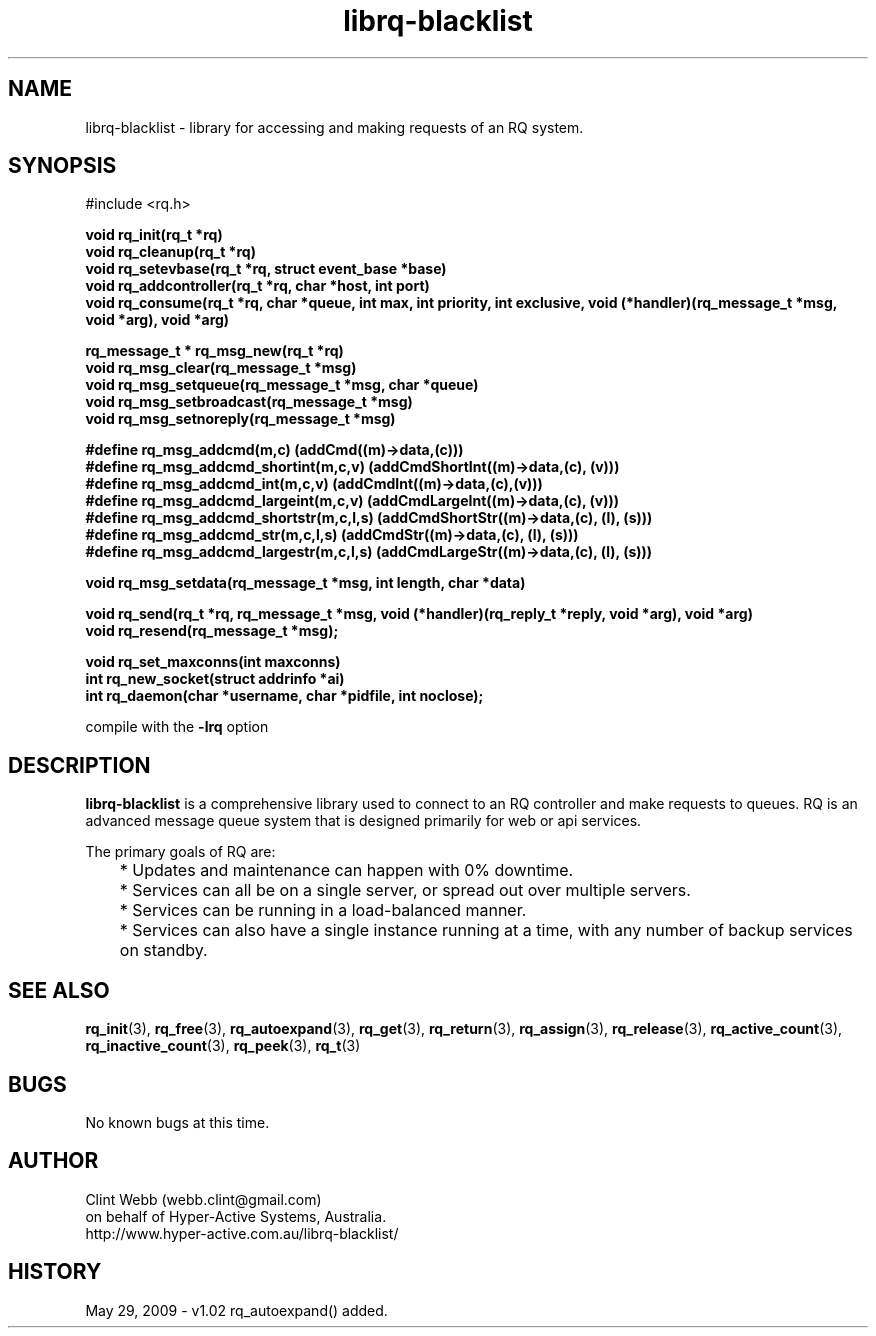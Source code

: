 .\" man page for librq-blacklist
.\" Contact dev@hyper-active.com.au to correct errors or omissions. 
.TH librq-blacklist 3 "3 June 2009" "0.01.00" "Library for accessing an RQ blacklist service."
.SH NAME
librq-blacklist \- library for accessing and making requests of an RQ system.
.SH SYNOPSIS
#include <rq.h>
.sp
.B void rq_init(rq_t *rq)
.br
.B void rq_cleanup(rq_t *rq)
.br
.B void rq_setevbase(rq_t *rq, struct event_base *base)
.br
.B void rq_addcontroller(rq_t *rq, char *host, int port)
.br
.B void rq_consume(rq_t *rq, char *queue, int max, int priority, int exclusive, void (*handler)(rq_message_t *msg, void *arg), void *arg)
.sp
.B rq_message_t * rq_msg_new(rq_t *rq)
.br
.B void rq_msg_clear(rq_message_t *msg)
.br
.B void rq_msg_setqueue(rq_message_t *msg, char *queue)
.br
.B void rq_msg_setbroadcast(rq_message_t *msg)
.br
.B void rq_msg_setnoreply(rq_message_t *msg)
.sp
.B #define rq_msg_addcmd(m,c)              (addCmd((m)->data,(c)))
.br
.B #define rq_msg_addcmd_shortint(m,c,v)   (addCmdShortInt((m)->data,(c), (v)))
.br
.B #define rq_msg_addcmd_int(m,c,v)        (addCmdInt((m)->data,(c),(v)))
.br
.B #define rq_msg_addcmd_largeint(m,c,v)   (addCmdLargeInt((m)->data,(c), (v)))
.br
.B #define rq_msg_addcmd_shortstr(m,c,l,s) (addCmdShortStr((m)->data,(c), (l), (s)))
.br
.B #define rq_msg_addcmd_str(m,c,l,s)      (addCmdStr((m)->data,(c), (l), (s)))
.br
.B #define rq_msg_addcmd_largestr(m,c,l,s) (addCmdLargeStr((m)->data,(c), (l), (s)))
.sp
.B void rq_msg_setdata(rq_message_t *msg, int length, char *data)
.sp
.B void rq_send(rq_t *rq, rq_message_t *msg, void (*handler)(rq_reply_t *reply, void *arg), void *arg)
.br
.B void rq_resend(rq_message_t *msg);
.sp
.B void rq_set_maxconns(int maxconns)
.br
.B int  rq_new_socket(struct addrinfo *ai)
.br
.B int  rq_daemon(char *username, char *pidfile, int noclose);
.sp
compile with the 
.B -lrq
option
.SH DESCRIPTION
.B librq-blacklist
is a comprehensive library used to connect to an RQ controller and make requests to queues.  RQ is an advanced message queue system that is designed primarily for web or api services.
.sp
The primary goals of RQ are:
.br
	* Updates and maintenance can happen with 0% downtime.
	* Services can all be on a single server, or spread out over multiple servers.
	* Services can be running in a load-balanced manner.
	* Services can also have a single instance running at a time, with any number of backup services on standby. 
.br

.SH SEE ALSO
.BR rq_init (3),
.BR rq_free (3),
.BR rq_autoexpand (3),
.BR rq_get (3),
.BR rq_return (3),
.BR rq_assign (3),
.BR rq_release (3),
.BR rq_active_count (3),
.BR rq_inactive_count (3),
.BR rq_peek (3),
.BR rq_t (3)
.SH BUGS
No known bugs at this time. 
.SH AUTHOR
.nf
Clint Webb (webb.clint@gmail.com)
on behalf of Hyper-Active Systems, Australia.
.br
http://www.hyper-active.com.au/librq-blacklist/
.fi
.SH HISTORY
May 29, 2009 \- v1.02 rq_autoexpand() added.
